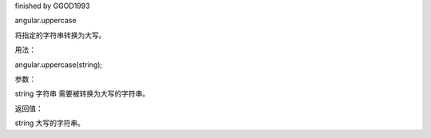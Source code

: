 finished by GGOD1993

angular.uppercase

将指定的字符串转换为大写。

用法：

angular.uppercase(string);

参数：

string	字符串 	需要被转换为大写的字符串。

返回值：

string 	大写的字符串。